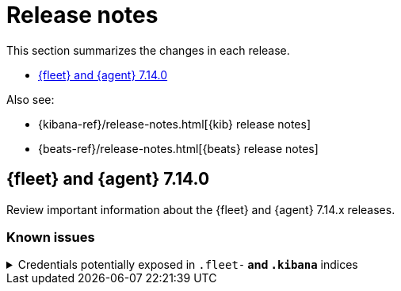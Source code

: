 // Use these for links to issue and pulls. 
:kib-issue: https://github.com/elastic/kibana/issues/
:kib-pull: https://github.com/elastic/kibana/pull/
:agent-issue: https://github.com/elastic/beats/issues/
:agent-pull: https://github.com/elastic/beats/pull/
:fleet-server-issue: https://github.com/elastic/beats/issues/fleet-server/
:fleet-server-pull: https://github.com/elastic/beats/pull/fleet-server/

[[release-notes]]
= Release notes

This section summarizes the changes in each release.

* <<release-notes-7.14.0>>

Also see:

* {kibana-ref}/release-notes.html[{kib} release notes]
* {beats-ref}/release-notes.html[{beats} release notes]

[[release-notes-7.14.0]]
== {fleet} and {agent} 7.14.0

Review important information about the {fleet} and {agent} 7.14.x releases.

//[discrete]
//[[security-updates-7.14.0]]
//=== Security updates

//{fleet}::
//* add info

//{agent}::
//* add info

//[discrete]
//[[breaking-changes-7.14.0]]
//=== Breaking changes

//Breaking changes can prevent your application from optimal operation and
//performance. Before you upgrade, review the breaking changes, then mitigate the
//impact to your application.

//[discrete]
//[[breaking-PR#]]
//.Short description
//[%collapsible]
//====
//*Details* +
//<Describe new behavior.> For more information, refer to {kibana-pull}PR[#PR].

//*Impact* +
//<Describe how users should mitigate the change.> For more information, refer to {fleet-guide}/fleet-server.html[Fleet Server].
//====

[discrete]
[[known-issues-7.14.0]]
=== Known issues

[[known-issue-1]]
.Credentials potentially exposed in `.fleet-*` and `.kibana*` indices
[%collapsible]
====

*Details* 

// tag::credential-storage[]

Credentials that you provide for an agent or integration policy are stored in
{es}. They can be read by any user who has read permissions to the `.fleet-*`
and `.kibana*` indices in {es}. By default these are the superuser,
`fleet-server` service account tokens, and the `kibana_system` user. These
secrets are also included in agent polices and shared with agents via {fleet}
through TLS. When you use the {agent} installer and enroll agents in {fleet},
the policies are stored on the host file system and, by default, can only be
read by root.

// end::credential-storage[]

*Impact* +

To avoid exposing secrets, restrict access to the `.fleet-*` and `.kibana*`
indices to trusted users. Do not change file ownership or permissions on policy
files stored on the host file system unless you can secure the files from
malicious users.

//Jason: ^^ Example of what you might want to say in the impace section.
//Also, is there a tracking issue we can refer to here? We usually add a link to
//related GitHub issue.

====

//[discrete]
//[[deprecations-7.14.0]]
//=== Deprecations

//The following functionality is deprecated in 7.14.0, and will be removed in
//8.0.0. Deprecated functionality does not have an immediate impact on your
//application, but we strongly recommend you make the necessary updates after you
//upgrade to 7.14.0.

//{fleet}::
//* add info

//{agent}::
//* add info

//[discrete]
//[[new-features-7.14.0]]
//=== New features

//The 7.14.0 release adds the following new and notable features.

//{fleet}::
//* add info

//{agent}::
//* add info

//[discrete]
//[[enhancements-7.14.0]]
//=== Enhancements

//{fleet}::
//* add info

//{agent}::
//* add info

//[discrete]
//[[bug-fixes-7.14.0]]
//=== Bug fixes

//{fleet}::
//* add info 

//{agent}::
//* add info
